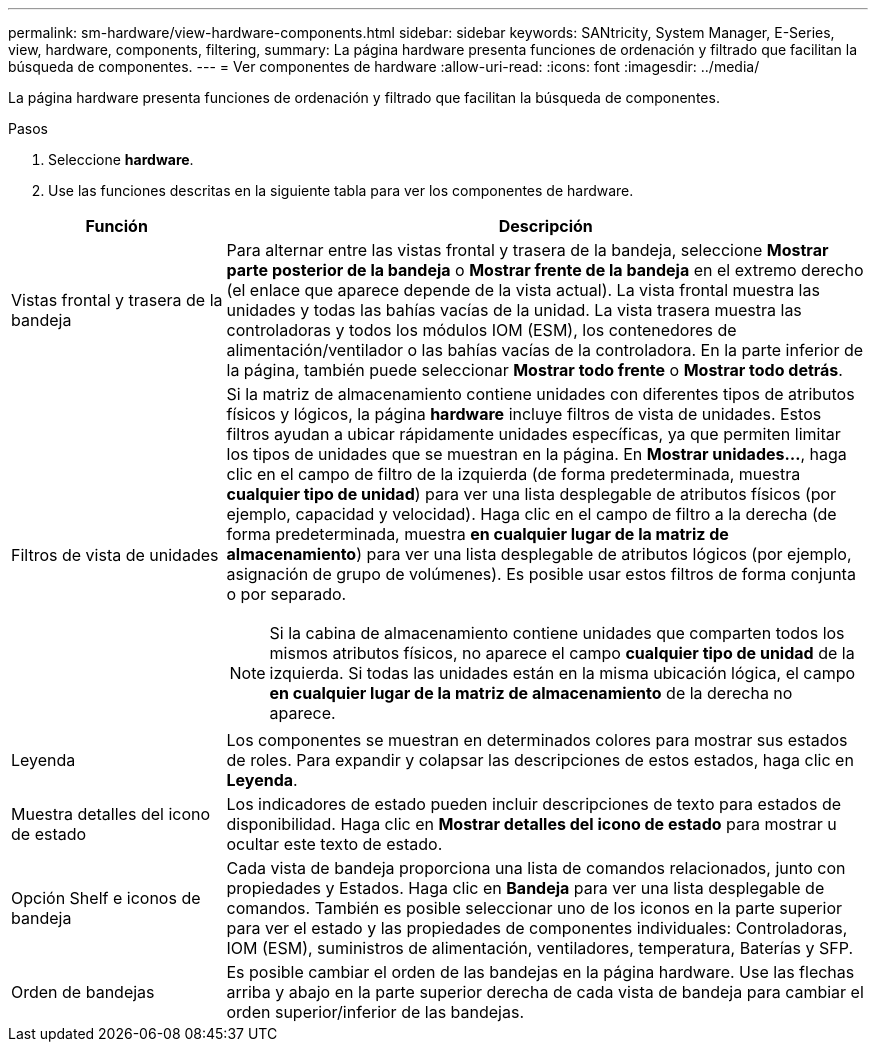 ---
permalink: sm-hardware/view-hardware-components.html 
sidebar: sidebar 
keywords: SANtricity, System Manager, E-Series, view, hardware, components, filtering, 
summary: La página hardware presenta funciones de ordenación y filtrado que facilitan la búsqueda de componentes. 
---
= Ver componentes de hardware
:allow-uri-read: 
:icons: font
:imagesdir: ../media/


[role="lead"]
La página hardware presenta funciones de ordenación y filtrado que facilitan la búsqueda de componentes.

.Pasos
. Seleccione *hardware*.
. Use las funciones descritas en la siguiente tabla para ver los componentes de hardware.


[cols="25h,~"]
|===
| Función | Descripción 


 a| 
Vistas frontal y trasera de la bandeja
 a| 
Para alternar entre las vistas frontal y trasera de la bandeja, seleccione *Mostrar parte posterior de la bandeja* o *Mostrar frente de la bandeja* en el extremo derecho (el enlace que aparece depende de la vista actual). La vista frontal muestra las unidades y todas las bahías vacías de la unidad. La vista trasera muestra las controladoras y todos los módulos IOM (ESM), los contenedores de alimentación/ventilador o las bahías vacías de la controladora.     En la parte inferior de la página, también puede seleccionar *Mostrar todo frente* o *Mostrar todo detrás*.



 a| 
Filtros de vista de unidades
 a| 
Si la matriz de almacenamiento contiene unidades con diferentes tipos de atributos físicos y lógicos, la página *hardware* incluye filtros de vista de unidades. Estos filtros ayudan a ubicar rápidamente unidades específicas, ya que permiten limitar los tipos de unidades que se muestran en la página. En *Mostrar unidades...*, haga clic en el campo de filtro de la izquierda (de forma predeterminada, muestra *cualquier tipo de unidad*) para ver una lista desplegable de atributos físicos (por ejemplo, capacidad y velocidad). Haga clic en el campo de filtro a la derecha (de forma predeterminada, muestra *en cualquier lugar de la matriz de almacenamiento*) para ver una lista desplegable de atributos lógicos (por ejemplo, asignación de grupo de volúmenes). Es posible usar estos filtros de forma conjunta o por separado.

[NOTE]
====
Si la cabina de almacenamiento contiene unidades que comparten todos los mismos atributos físicos, no aparece el campo *cualquier tipo de unidad* de la izquierda. Si todas las unidades están en la misma ubicación lógica, el campo *en cualquier lugar de la matriz de almacenamiento* de la derecha no aparece.

====


 a| 
Leyenda
 a| 
Los componentes se muestran en determinados colores para mostrar sus estados de roles. Para expandir y colapsar las descripciones de estos estados, haga clic en *Leyenda*.



 a| 
Muestra detalles del icono de estado
 a| 
Los indicadores de estado pueden incluir descripciones de texto para estados de disponibilidad. Haga clic en *Mostrar detalles del icono de estado* para mostrar u ocultar este texto de estado.



 a| 
Opción Shelf e iconos de bandeja
 a| 
Cada vista de bandeja proporciona una lista de comandos relacionados, junto con propiedades y Estados. Haga clic en *Bandeja* para ver una lista desplegable de comandos. También es posible seleccionar uno de los iconos en la parte superior para ver el estado y las propiedades de componentes individuales: Controladoras, IOM (ESM), suministros de alimentación, ventiladores, temperatura, Baterías y SFP.



 a| 
Orden de bandejas
 a| 
Es posible cambiar el orden de las bandejas en la página hardware. Use las flechas arriba y abajo en la parte superior derecha de cada vista de bandeja para cambiar el orden superior/inferior de las bandejas.

|===